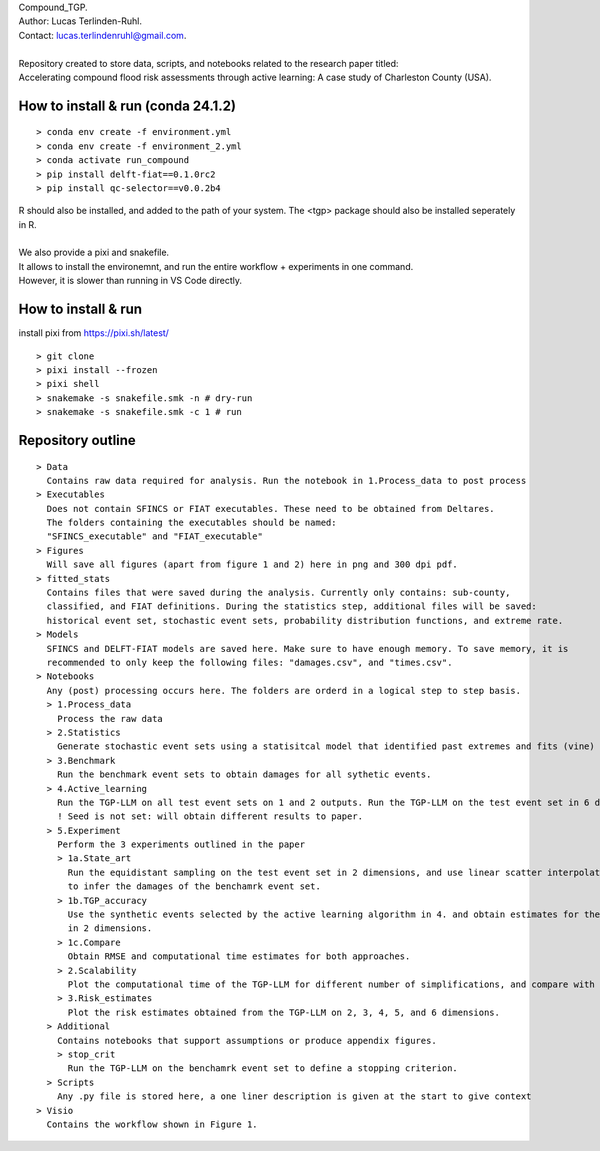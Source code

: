 | Compound_TGP.
| Author: Lucas Terlinden-Ruhl.
| Contact: lucas.terlindenruhl@gmail.com.
| 
| Repository created to store data, scripts, and notebooks related to the research paper titled:
| Accelerating compound flood risk assessments through active learning: A case study of Charleston County (USA).

How to install & run (conda 24.1.2)
--------------------
:: 

  > conda env create -f environment.yml
  > conda env create -f environment_2.yml
  > conda activate run_compound
  > pip install delft-fiat==0.1.0rc2
  > pip install qc-selector==v0.0.2b4
| R should also be installed, and added to the path of your system. The <tgp> package should also be installed seperately in R.
|
| We also provide a pixi and snakefile.
| It allows to install the environemnt, and run the entire workflow + experiments in one command.
| However, it is slower than running in VS Code directly.

How to install & run
--------------------

install pixi from https://pixi.sh/latest/

::

  > git clone
  > pixi install --frozen
  > pixi shell
  > snakemake -s snakefile.smk -n # dry-run
  > snakemake -s snakefile.smk -c 1 # run


Repository outline
------------------

::

  > Data
    Contains raw data required for analysis. Run the notebook in 1.Process_data to post process
  > Executables
    Does not contain SFINCS or FIAT executables. These need to be obtained from Deltares.
    The folders containing the executables should be named:
    "SFINCS_executable" and "FIAT_executable"
  > Figures
    Will save all figures (apart from figure 1 and 2) here in png and 300 dpi pdf.
  > fitted_stats
    Contains files that were saved during the analysis. Currently only contains: sub-county,
    classified, and FIAT definitions. During the statistics step, additional files will be saved:
    historical event set, stochastic event sets, probability distribution functions, and extreme rate.
  > Models
    SFINCS and DELFT-FIAT models are saved here. Make sure to have enough memory. To save memory, it is 
    recommended to only keep the following files: "damages.csv", and "times.csv".
  > Notebooks
    Any (post) processing occurs here. The folders are orderd in a logical step to step basis.
    > 1.Process_data
      Process the raw data
    > 2.Statistics
      Generate stochastic event sets using a statisitcal model that identified past extremes and fits (vine) copulas
    > 3.Benchmark
      Run the benchmark event sets to obtain damages for all sythetic events.
    > 4.Active_learning
      Run the TGP-LLM on all test event sets on 1 and 2 outputs. Run the TGP-LLM on the test event set in 6 dimensions.
      ! Seed is not set: will obtain different results to paper.
    > 5.Experiment
      Perform the 3 experiments outlined in the paper
      > 1a.State_art
        Run the equidistant sampling on the test event set in 2 dimensions, and use linear scatter interpolation
        to infer the damages of the benchamrk event set.
      > 1b.TGP_accuracy
        Use the synthetic events selected by the active learning algorithm in 4. and obtain estimates for the benchamrk
        in 2 dimensions.
      > 1c.Compare
        Obtain RMSE and computational time estimates for both approaches.
      > 2.Scalability
        Plot the computational time of the TGP-LLM for different number of simplifications, and compare with state-of-the-art.
      > 3.Risk_estimates
        Plot the risk estimates obtained from the TGP-LLM on 2, 3, 4, 5, and 6 dimensions. 
    > Additional
      Contains notebooks that support assumptions or produce appendix figures.
      > stop_crit
        Run the TGP-LLM on the benchamrk event set to define a stopping criterion.
    > Scripts
      Any .py file is stored here, a one liner description is given at the start to give context
  > Visio
    Contains the workflow shown in Figure 1.

